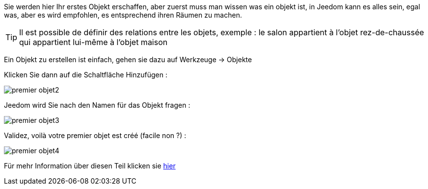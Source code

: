 Sie werden hier Ihr erstes Objekt erschaffen, aber zuerst muss man wissen was ein objekt ist, in Jeedom kann es alles sein, egal was, aber es wird empfohlen, es entsprechend ihren Räumen zu machen.

[TIP]
Il est possible de définir des relations entre les objets, exemple : le salon appartient à l'objet rez-de-chaussée qui appartient lui-même à l'objet maison

Ein Objekt zu erstellen ist einfach, gehen sie dazu auf Werkzeuge → Objekte

Klicken Sie dann auf die Schaltfläche Hinzufügen :

image::../images/premier-objet2.png[]

Jeedom wird Sie nach den Namen für das Objekt fragen :

image::../images/premier-objet3.png[]

Validez, voilà votre premier objet est créé (facile non ?) :

image::../images/premier-objet4.png[]

Für mehr Information über diesen Teil klicken sie link:https://www.jeedom.fr/doc/documentation/core/fr_FR/doc-core-object.html[hier]